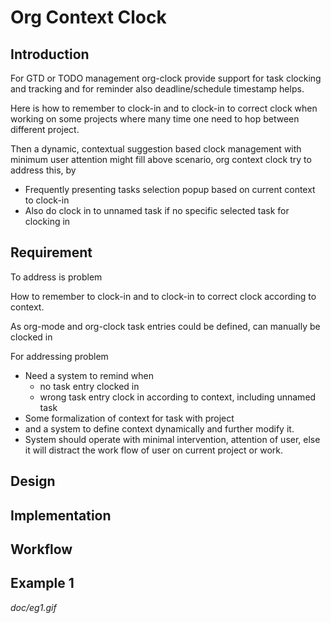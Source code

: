 

* Org Context Clock

** Introduction

For GTD or TODO management org-clock provide support for task clocking and tracking
and for reminder also deadline/schedule timestamp helps.

Here is how to remember to clock-in and to clock-in to correct clock when
working on some projects where many time one need to hop between different
project.

Then a dynamic, contextual suggestion based clock management with minimum user
attention might fill above scenario, org context clock try to address this, by


- Frequently presenting tasks selection popup based on current context to clock-in
- Also do clock in to unnamed task if no specific selected task for clocking in

** Requirement

To address is problem

 How to remember to clock-in and to clock-in to correct clock according to context.

As org-mode and org-clock task entries could be defined, can manually be clocked in

For addressing problem

- Need a system to remind when
  + no task entry clocked in
  + wrong task entry clock in according to context, including unnamed task
- Some formalization of context for task with project
- and a system to define context dynamically and further modify it.
- System should operate with minimal intervention, attention of user, else it
  will distract the work flow of user on current project or work.

** Design

** Implementation

** Workflow


** Example 1

[[doc/eg1.gif]]






